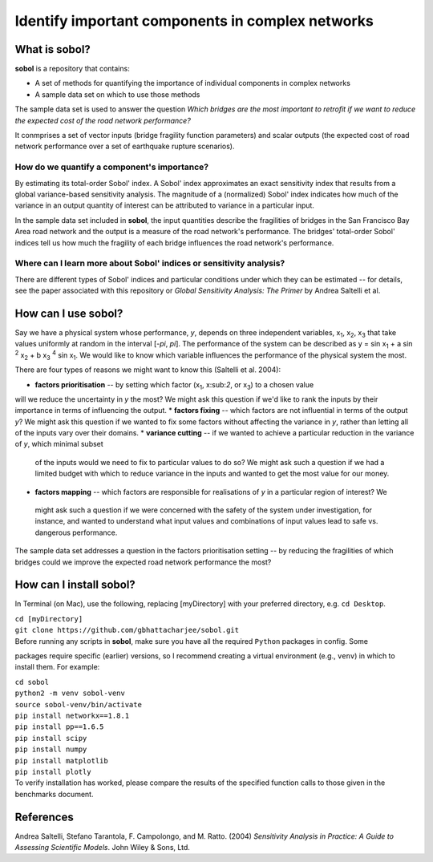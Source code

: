 .. |br| raw:: html

=================================================
Identify important components in complex networks
=================================================

What is **sobol**?
==================

**sobol** is a repository that contains:

* A set of methods for quantifying the importance of individual components in complex networks
* A sample data set on which to use those methods

The sample data set is used to answer the question *Which bridges are the most important to
retrofit if we want to reduce the expected cost of the road network performance?*

It conmprises a set of vector inputs (bridge fragility function parameters) and scalar outputs (the expected cost of
road network performance over a set of earthquake rupture scenarios).

How do we quantify a component's importance?
--------------------------------------------

By estimating its total-order Sobol' index. A Sobol' index approximates an exact sensitivity index that results from a
global variance-based sensitivity analysis. The magnitude of a (normalized) Sobol' index indicates how much of the
variance in an output quantity of interest can be attributed to variance in a particular input.

In the sample data set included in **sobol**, the input quantities describe the fragilities of bridges in the San
Francisco Bay Area road network and the output is a measure of the road network's performance. The bridges'
total-order Sobol' indices tell us how much the fragility of each bridge influences the road network's performance.

Where can I learn more about Sobol' indices or sensitivity analysis?
--------------------------------------------------------------------

There are different types of Sobol' indices and particular conditions under which they can be estimated -- for
details, see the paper associated with this repository or *Global Sensitivity Analysis: The Primer* by Andrea
Saltelli et al.

How can I use **sobol**?
========================

Say we have a physical system whose performance, *y*, depends on three independent variables, x\ :sub:`1`, x\
:sub:`2`, x\ :sub:`3` that take values uniformly at random in the interval [*-\pi*, *\pi*]. The performance of the
system can be described as y = sin x\ :sub:`1` + a sin \ :sup:`2` x\ :sub:`2` + b x\ :sub:`3` :sup:`4` sin x\
:sub:`1`. We would like to know which variable influences the performance of the physical system the most.

There are four types of reasons we might want to know this (Saltelli et al. 2004):

* **factors prioritisation** -- by setting which factor (x\ :sub:`1`, x\:sub:`2`, or x\ :sub:`3`) to a chosen value
will we reduce the uncertainty in *y* the most? We might ask this question if we'd like to rank the inputs by their
importance in terms of influencing the output.
* **factors fixing** -- which factors are not influential in terms of the output *y*? We might ask this question if
we wanted to fix some factors without affecting the variance in *y*, rather than letting all of the inputs vary over
their domains.
* **variance cutting** -- if we wanted to achieve a particular reduction in the variance of *y*, which minimal subset
 of the inputs would we need to fix to particular values to do so? We might ask such a question if we had a limited
 budget with which to reduce variance in the inputs and wanted to get the most value for our money.
* **factors mapping** -- which factors are responsible for realisations of *y* in a particular region of interest? We
 might ask such a question if we were concerned with the safety of the system under investigation, for instance, and
 wanted to understand what input values and combinations of input values lead to safe vs. dangerous performance.

The sample data set addresses a question in the factors prioritisation setting -- by reducing the fragilities of
which bridges could we improve the expected road network performance the most?



How can I install **sobol**?
============================

In Terminal (on Mac), use the following, replacing [myDirectory] with your preferred directory, e.g. ``cd Desktop``.

| ``cd [myDirectory]``
| ``git clone https://github.com/gbhattacharjee/sobol.git``

| Before running any scripts in **sobol**, make sure you have all the required ``Python`` packages in config. Some
packages require specific (earlier) versions, so I recommend creating a virtual environment (e.g., ``venv``) in which
to install them. For example:

| ``cd sobol``
| ``python2 -m venv sobol-venv``
| ``source sobol-venv/bin/activate``
| ``pip install networkx==1.8.1``
| ``pip install pp==1.6.5``
| ``pip install scipy``
| ``pip install numpy``
| ``pip install matplotlib``
| ``pip install plotly``

| To verify installation has worked, please compare the results of the specified function calls to those given in the
 benchmarks document.

References
==========
Andrea Saltelli, Stefano Tarantola, F. Campolongo, and M. Ratto. (2004) *Sensitivity Analysis in Practice: A Guide to
Assessing Scientific Models*. John Wiley & Sons, Ltd.